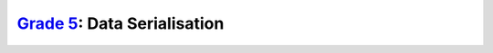 `Grade 5 </docs/2020/grades/5>`_: Data Serialisation
====================================================
